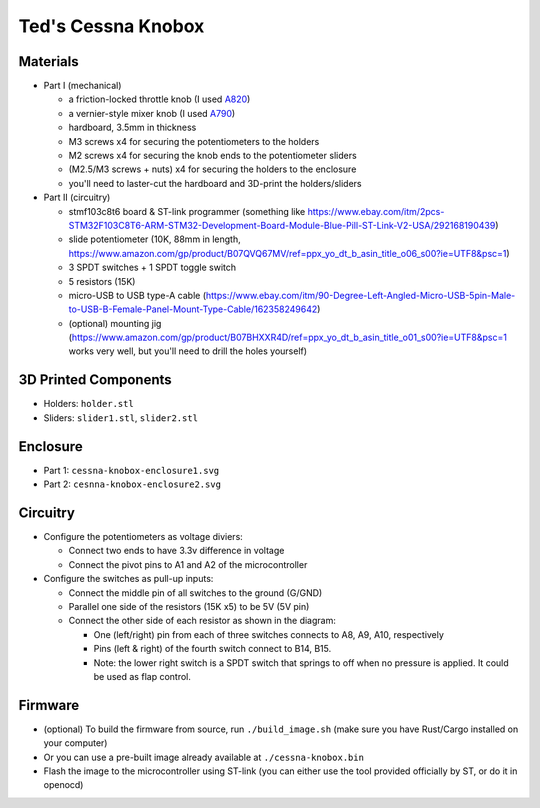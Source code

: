 Ted's Cessna Knobox
===================

.. raw:: html

    <div align="center">
    <img src="https://raw.githubusercontent.com/Determinant/cessna-knobox/master/front.jpg" width="70%">
    <img src="https://raw.githubusercontent.com/Determinant/cessna-knobox/master/internal.jpg" width="70%">
    Video demo: https://www.reddit.com/r/flightsim/comments/iyrxqb/diy_cessna_control_under_200/
    </div>


Materials
---------

- Part I (mechanical)

  - a friction-locked throttle knob (I used `A820 <https://www.aircraftspruce.com/catalog/appages/a820.php>`_)
  - a vernier-style mixer knob (I used `A790 <https://www.aircraftspruce.com/catalog/appages/a7902.php>`_)
  - hardboard, 3.5mm in thickness
  - M3 screws x4 for securing the potentiometers to the holders
  - M2 screws x4 for securing the knob ends to the potentiometer sliders
  - (M2.5/M3 screws + nuts) x4 for securing the holders to the enclosure
  - you'll need to laster-cut the hardboard and 3D-print the holders/sliders

- Part II (circuitry)

  - stmf103c8t6 board & ST-link programmer (something like https://www.ebay.com/itm/2pcs-STM32F103C8T6-ARM-STM32-Development-Board-Module-Blue-Pill-ST-Link-V2-USA/292168190439)
  - slide potentiometer (10K, 88mm in length, https://www.amazon.com/gp/product/B07QVQ67MV/ref=ppx_yo_dt_b_asin_title_o06_s00?ie=UTF8&psc=1)
  - 3 SPDT switches + 1 SPDT toggle switch
  - 5 resistors (15K)
  - micro-USB to USB type-A cable (https://www.ebay.com/itm/90-Degree-Left-Angled-Micro-USB-5pin-Male-to-USB-B-Female-Panel-Mount-Type-Cable/162358249642)
  - (optional) mounting jig (https://www.amazon.com/gp/product/B07BHXXR4D/ref=ppx_yo_dt_b_asin_title_o01_s00?ie=UTF8&psc=1 works very well, but you'll need to drill the holes yourself)

3D Printed Components
---------------------

- Holders: ``holder.stl``
- Sliders: ``slider1.stl``, ``slider2.stl``

Enclosure
---------

- Part 1: ``cessna-knobox-enclosure1.svg``
- Part 2: ``cesnna-knobox-enclosure2.svg``

Circuitry
---------

- Configure the potentiometers as voltage diviers:

  - Connect two ends to have 3.3v difference in voltage
  - Connect the pivot pins to A1 and A2 of the microcontroller

- Configure the switches as pull-up inputs:

  - Connect the middle pin of all switches to the ground (G/GND)
  - Parallel one side of the resistors (15K x5) to be 5V (5V pin)
  - Connect the other side of each resistor as shown in the diagram:

    - One (left/right) pin from each of three switches connects to A8, A9, A10, respectively
    - Pins (left & right) of the fourth switch connect to B14, B15.
    - Note: the lower right switch is a SPDT switch that springs to off when no
      pressure is applied. It could be used as flap control.

.. raw:: html

    <div align="center">
    <img src="https://raw.githubusercontent.com/Determinant/cessna-knobox/master/cessna-knobox-circuit.svg" width="40%">
    </div>


Firmware
--------

- (optional) To build the firmware from source, run ``./build_image.sh`` (make sure you
  have Rust/Cargo installed on your computer)
- Or you can use a pre-built image already available at ``./cessna-knobox.bin``
- Flash the image to the microcontroller using ST-link (you can either use the tool provided officially by ST, or do it in openocd)

